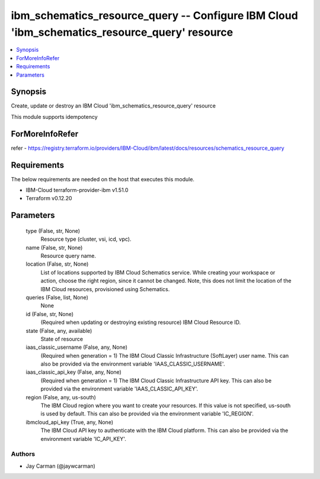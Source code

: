 
ibm_schematics_resource_query -- Configure IBM Cloud 'ibm_schematics_resource_query' resource
=============================================================================================

.. contents::
   :local:
   :depth: 1


Synopsis
--------

Create, update or destroy an IBM Cloud 'ibm_schematics_resource_query' resource

This module supports idempotency


ForMoreInfoRefer
----------------
refer - https://registry.terraform.io/providers/IBM-Cloud/ibm/latest/docs/resources/schematics_resource_query

Requirements
------------
The below requirements are needed on the host that executes this module.

- IBM-Cloud terraform-provider-ibm v1.51.0
- Terraform v0.12.20



Parameters
----------

  type (False, str, None)
    Resource type (cluster, vsi, icd, vpc).


  name (False, str, None)
    Resource query name.


  location (False, str, None)
    List of locations supported by IBM Cloud Schematics service.  While creating your workspace or action, choose the right region, since it cannot be changed.  Note, this does not limit the location of the IBM Cloud resources, provisioned using Schematics.


  queries (False, list, None)
    None


  id (False, str, None)
    (Required when updating or destroying existing resource) IBM Cloud Resource ID.


  state (False, any, available)
    State of resource


  iaas_classic_username (False, any, None)
    (Required when generation = 1) The IBM Cloud Classic Infrastructure (SoftLayer) user name. This can also be provided via the environment variable 'IAAS_CLASSIC_USERNAME'.


  iaas_classic_api_key (False, any, None)
    (Required when generation = 1) The IBM Cloud Classic Infrastructure API key. This can also be provided via the environment variable 'IAAS_CLASSIC_API_KEY'.


  region (False, any, us-south)
    The IBM Cloud region where you want to create your resources. If this value is not specified, us-south is used by default. This can also be provided via the environment variable 'IC_REGION'.


  ibmcloud_api_key (True, any, None)
    The IBM Cloud API key to authenticate with the IBM Cloud platform. This can also be provided via the environment variable 'IC_API_KEY'.













Authors
~~~~~~~

- Jay Carman (@jaywcarman)

